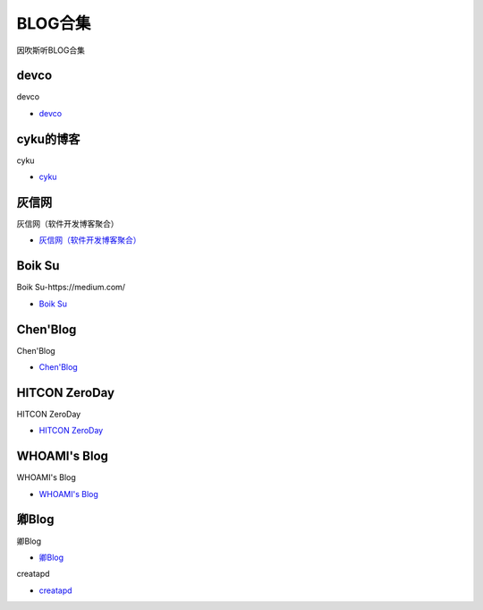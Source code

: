 BLOG合集
=================================

因吹斯听BLOG合集


devco
------------------

devco

* `devco`_

.. _CTF练手靶场合集: https://devco.re/blog/



cyku的博客
------------------

cyku

* `cyku`_

.. _cyku: https://cyku.tw/



灰信网
------------------

灰信网（软件开发博客聚合）

* `灰信网（软件开发博客聚合）`_

.. _灰信网（软件开发博客聚合）: https://www.freesion.com/


Boik Su
------------------

Boik Su-https://medium.com/

* `Boik Su`_

.. _Boik Su: https://medium.com/@qazbnm456


Chen'Blog
------------------

Chen'Blog

* `Chen'Blog`_

.. _Chen'Blog: https://chen.oinsm.com/


HITCON ZeroDay
------------------

HITCON ZeroDay

* `HITCON ZeroDay`_

.. _HITCON ZeroDay: https://zeroday.hitcon.org/



WHOAMI's Blog
------------------

WHOAMI's Blog

* `WHOAMI's Blog`_

.. _WHOAMI's Blog: https://whoamianony.top/



卿Blog
------------------

卿Blog

* `卿Blog`_

.. _卿Blog: https://www.cnblogs.com/-qing-/default.html?page=12


creatapd

* `creatapd`_

.. _creatapd: http://www.creatapd.com/








